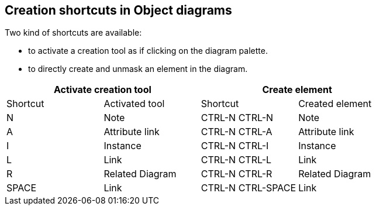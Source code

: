 [[Creation-shortcuts-in-Object-diagrams]]

[[creation-shortcuts-in-object-diagrams]]
Creation shortcuts in Object diagrams
-------------------------------------

Two kind of shortcuts are available:

* to activate a creation tool as if clicking on the diagram palette.
* to directly create and unmask an element in the diagram.

[cols=",,,",options="header",]
|===================================================
2+<|Activate creation tool 2+<|Create element
|Shortcut |Activated tool |Shortcut |Created element
|N |Note |CTRL-N CTRL-N |Note
|A |Attribute link |CTRL-N CTRL-A |Attribute link
|I |Instance |CTRL-N CTRL-I |Instance
|L |Link |CTRL-N CTRL-L |Link
|R |Related Diagram |CTRL-N CTRL-R |Related Diagram
|SPACE |Link |CTRL-N CTRL-SPACE |Link
|===================================================


